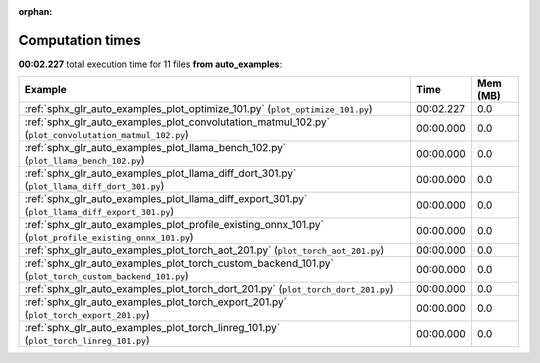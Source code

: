 
:orphan:

.. _sphx_glr_auto_examples_sg_execution_times:


Computation times
=================
**00:02.227** total execution time for 11 files **from auto_examples**:

.. container::

  .. raw:: html

    <style scoped>
    <link href="https://cdnjs.cloudflare.com/ajax/libs/twitter-bootstrap/5.3.0/css/bootstrap.min.css" rel="stylesheet" />
    <link href="https://cdn.datatables.net/1.13.6/css/dataTables.bootstrap5.min.css" rel="stylesheet" />
    </style>
    <script src="https://code.jquery.com/jquery-3.7.0.js"></script>
    <script src="https://cdn.datatables.net/1.13.6/js/jquery.dataTables.min.js"></script>
    <script src="https://cdn.datatables.net/1.13.6/js/dataTables.bootstrap5.min.js"></script>
    <script type="text/javascript" class="init">
    $(document).ready( function () {
        $('table.sg-datatable').DataTable({order: [[1, 'desc']]});
    } );
    </script>

  .. list-table::
   :header-rows: 1
   :class: table table-striped sg-datatable

   * - Example
     - Time
     - Mem (MB)
   * - :ref:`sphx_glr_auto_examples_plot_optimize_101.py` (``plot_optimize_101.py``)
     - 00:02.227
     - 0.0
   * - :ref:`sphx_glr_auto_examples_plot_convolutation_matmul_102.py` (``plot_convolutation_matmul_102.py``)
     - 00:00.000
     - 0.0
   * - :ref:`sphx_glr_auto_examples_plot_llama_bench_102.py` (``plot_llama_bench_102.py``)
     - 00:00.000
     - 0.0
   * - :ref:`sphx_glr_auto_examples_plot_llama_diff_dort_301.py` (``plot_llama_diff_dort_301.py``)
     - 00:00.000
     - 0.0
   * - :ref:`sphx_glr_auto_examples_plot_llama_diff_export_301.py` (``plot_llama_diff_export_301.py``)
     - 00:00.000
     - 0.0
   * - :ref:`sphx_glr_auto_examples_plot_profile_existing_onnx_101.py` (``plot_profile_existing_onnx_101.py``)
     - 00:00.000
     - 0.0
   * - :ref:`sphx_glr_auto_examples_plot_torch_aot_201.py` (``plot_torch_aot_201.py``)
     - 00:00.000
     - 0.0
   * - :ref:`sphx_glr_auto_examples_plot_torch_custom_backend_101.py` (``plot_torch_custom_backend_101.py``)
     - 00:00.000
     - 0.0
   * - :ref:`sphx_glr_auto_examples_plot_torch_dort_201.py` (``plot_torch_dort_201.py``)
     - 00:00.000
     - 0.0
   * - :ref:`sphx_glr_auto_examples_plot_torch_export_201.py` (``plot_torch_export_201.py``)
     - 00:00.000
     - 0.0
   * - :ref:`sphx_glr_auto_examples_plot_torch_linreg_101.py` (``plot_torch_linreg_101.py``)
     - 00:00.000
     - 0.0
